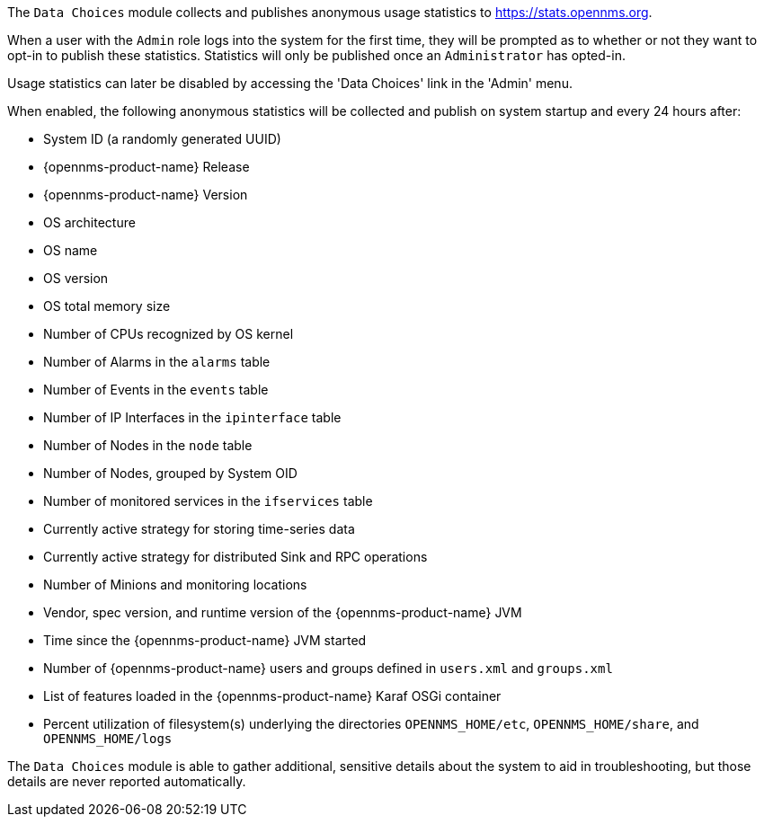 
// Allow GitHub image rendering
:imagesdir: ../images

The `Data Choices` module collects and publishes anonymous usage statistics to https://stats.opennms.org.

When a user with the `Admin` role logs into the system for the first time, they will be prompted as to whether or not they want to opt-in to publish these statistics.
Statistics will only be published once an `Administrator` has opted-in.

Usage statistics can later be disabled by accessing the 'Data Choices' link in the 'Admin' menu.

When enabled, the following anonymous statistics will be collected and publish on system startup and every 24 hours after:

* System ID (a randomly generated UUID)
* {opennms-product-name} Release
* {opennms-product-name} Version
* OS architecture
* OS name
* OS version
* OS total memory size
* Number of CPUs recognized by OS kernel
* Number of Alarms in the `alarms` table
* Number of Events in the `events` table
* Number of IP Interfaces in the `ipinterface` table
* Number of Nodes in the `node` table
* Number of Nodes, grouped by System OID
* Number of monitored services in the `ifservices` table
* Currently active strategy for storing time-series data
* Currently active strategy for distributed Sink and RPC operations
* Number of Minions and monitoring locations
* Vendor, spec version, and runtime version of the {opennms-product-name} JVM
* Time since the {opennms-product-name} JVM started
* Number of {opennms-product-name} users and groups defined in `users.xml` and `groups.xml`
* List of features loaded in the {opennms-product-name} Karaf OSGi container
* Percent utilization of filesystem(s) underlying the directories `OPENNMS_HOME/etc`, `OPENNMS_HOME/share`, and `OPENNMS_HOME/logs`

The `Data Choices` module is able to gather additional, sensitive details about the system to aid in troubleshooting, but those details are never reported automatically.

